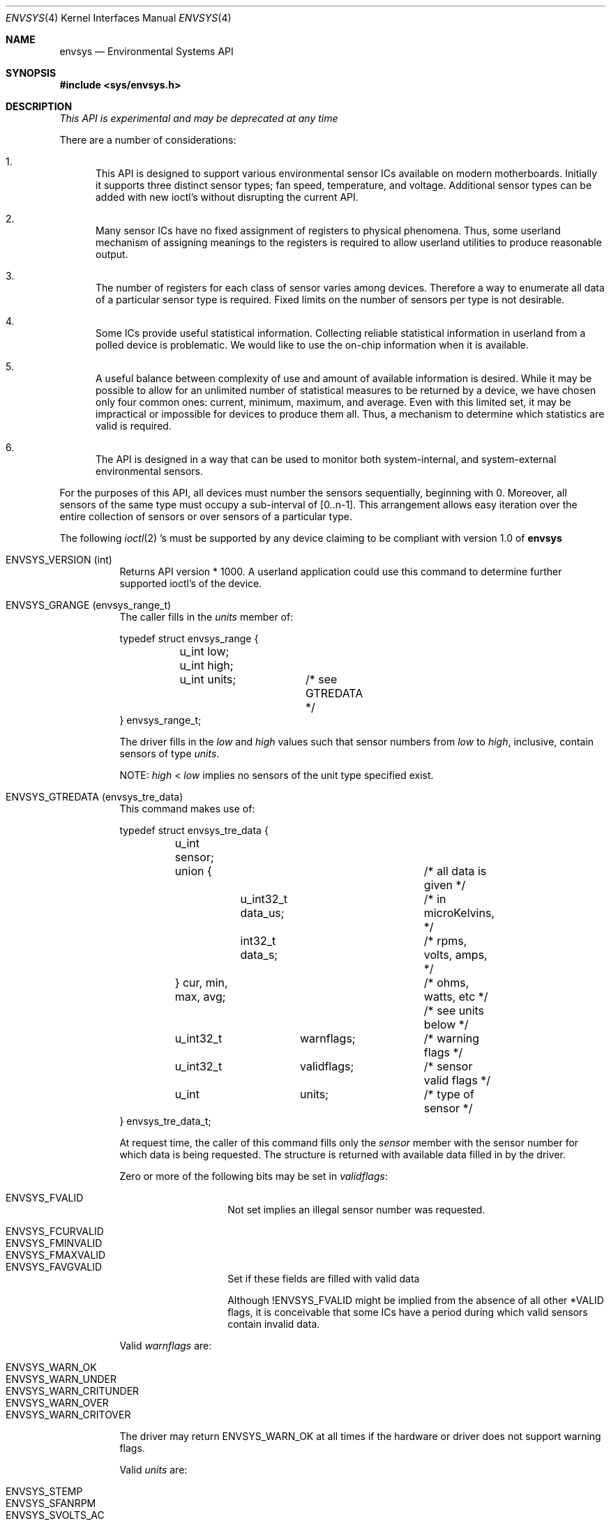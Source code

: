 .\"	$NetBSD: envsys.4,v 1.8 2001/09/19 00:49:57 wiz Exp $
.\"
.\"
.\" Copyright (c) 2000 The NetBSD Foundation, Inc.
.\" All rights reserved.
.\"
.\" This code is derived from software contributed to The NetBSD Foundation
.\" by Tim Rightnour and Bill Squier
.\"
.\" Redistribution and use in source and binary forms, with or without
.\" modification, are permitted provided that the following conditions
.\" are met:
.\" 1. Redistributions of source code must retain the above copyright
.\"    notice, this list of conditions and the following disclaimer.
.\" 2. Redistributions in binary form must reproduce the above copyright
.\"    notice, this list of conditions and the following disclaimer in the
.\"    documentation and/or other materials provided with the distribution.
.\" 3. All advertising materials mentioning features or use of this software
.\"    must display the following acknowledgement:
.\"        This product includes software developed by the NetBSD
.\"        Foundation, Inc. and its contributors.
.\" 4. Neither the name of The NetBSD Foundation nor the names of its
.\"    contributors may be used to endorse or promote products derived
.\"    from this software without specific prior written permission.
.\"
.\" THIS SOFTWARE IS PROVIDED BY THE NETBSD FOUNDATION, INC. AND CONTRIBUTORS
.\" ``AS IS'' AND ANY EXPRESS OR IMPLIED WARRANTIES, INCLUDING, BUT NOT LIMITED
.\" TO, THE IMPLIED WARRANTIES OF MERCHANTABILITY AND FITNESS FOR A PARTICULAR
.\" PURPOSE ARE DISCLAIMED.  IN NO EVENT SHALL THE FOUNDATION OR CONTRIBUTORS
.\" BE LIABLE FOR ANY DIRECT, INDIRECT, INCIDENTAL, SPECIAL, EXEMPLARY, OR
.\" CONSEQUENTIAL DAMAGES (INCLUDING, BUT NOT LIMITED TO, PROCUREMENT OF
.\" SUBSTITUTE GOODS OR SERVICES; LOSS OF USE, DATA, OR PROFITS; OR BUSINESS
.\" INTERRUPTION) HOWEVER CAUSED AND ON ANY THEORY OF LIABILITY, WHETHER IN
.\" CONTRACT, STRICT LIABILITY, OR TORT (INCLUDING NEGLIGENCE OR OTHERWISE)
.\" ARISING IN ANY WAY OUT OF THE USE OF THIS SOFTWARE, EVEN IF ADVISED OF THE
.\" POSSIBILITY OF SUCH DAMAGE.
.\"
.Dd February 26, 2000
.Dt ENVSYS 4
.Os
.Sh NAME
.Nm envsys
.Nd Environmental Systems API
.Sh SYNOPSIS
.Fd #include <sys/envsys.h>
.Sh DESCRIPTION
.Bd -offset center
.Em This API is experimental and may be deprecated at
.Em any time
.Ed
.Pp
There are a number of considerations:
.Bl -enum
.It
This API is designed to support various environmental sensor ICs
available on modern motherboards.  Initially it supports three
distinct sensor types; fan speed, temperature, and voltage.
Additional sensor types can be added with new ioctl's without
disrupting the current API.
.It
Many sensor ICs have no fixed assignment of registers to
physical phenomena.  Thus, some userland mechanism of
assigning meanings to the registers is required to allow
userland utilities to produce reasonable output.
.It
The number of registers for each class of sensor varies
among devices.  Therefore a way to enumerate all data of
a particular sensor type is required.  Fixed limits on the
number of sensors per type is not desirable.
.It
Some ICs provide useful statistical information.
Collecting reliable statistical information in userland
from a polled device is problematic.  We would like to use
the on-chip information when it is available.
.It
A useful balance between complexity of use and amount
of available information is desired.  While it may be
possible to allow for an unlimited number of statistical
measures to be returned by a device, we have chosen only
four common ones: current, minimum, maximum, and average.
Even with this limited set, it may be impractical or
impossible for devices to produce them all.  Thus, a
mechanism to determine which statistics are valid is required.
.It
The API is designed in a way that can be used to monitor
both system-internal, and system-external environmental
sensors.
.El
.Pp
For the purposes of this API, all devices must number the sensors
sequentially, beginning with 0.  Moreover, all sensors of the same
type must occupy a sub-interval of [0..n-1].  This arrangement
allows easy iteration over the entire collection of sensors or over
sensors of a particular type.
.Pp
The following
.Xr ioctl 2 's
must be supported by any device claiming to
be compliant with version 1.0 of
.Nm
.Pp
.Bl -tag -width indent
.It Dv ENVSYS_VERSION (int)
Returns API version * 1000.  A userland application could use
this command to determine further supported ioctl's of the
device.
.It Dv ENVSYS_GRANGE (envsys_range_t)
The caller fills in the
.Va units
member of:
.Bd -literal
typedef struct envsys_range {
	u_int low;
	u_int high;

	u_int units;	/* see GTREDATA */
} envsys_range_t;
.Ed
.Pp
The driver fills in the
.Va low
and
.Va high
values such that
sensor numbers from
.Va low
to
.Va high ,
inclusive, contain sensors of type
.Va units .
.Pp
NOTE:
.Va high
<
.Va low
implies no sensors of the unit type specified exist.
.It Dv ENVSYS_GTREDATA (envsys_tre_data)
This command makes use of:
.Bd -literal
typedef struct envsys_tre_data {
	u_int sensor;
	union {				/* all data is given */
		u_int32_t data_us;	/* in microKelvins, */
		int32_t data_s;		/* rpms, volts, amps, */
	} cur, min, max, avg;		/* ohms, watts, etc */
					/* see units below */

	u_int32_t	warnflags;	/* warning flags */
	u_int32_t	validflags;	/* sensor valid flags */
	u_int		units;		/* type of sensor */
} envsys_tre_data_t;
.Ed
.Pp
At request time, the caller of this command fills only the
.Va sensor
member with the sensor number for which data is being
requested.  The structure is returned with available data
filled in by the driver.
.Pp
Zero or more of the following bits may be set in
.Va validflags :
.Pp
.Bl -tag -width indent -compact -offset indent
.It Dv ENVSYS_FVALID
Not set implies an illegal sensor number was requested.
.Pp
.It Dv ENVSYS_FCURVALID
.It Dv ENVSYS_FMINVALID
.It Dv ENVSYS_FMAXVALID
.It Dv ENVSYS_FAVGVALID
Set if these fields are filled with valid data
.Pp
Although
.Dv !ENVSYS_FVALID
might be implied from the absence of
all other *VALID flags, it is conceivable that some ICs have
a period during which valid sensors contain invalid data.
.El
.Pp
Valid
.Va warnflags
are:
.Pp
.Bl -tag -width indent -compact -offset indent
.It Dv ENVSYS_WARN_OK
.It Dv ENVSYS_WARN_UNDER
.It Dv ENVSYS_WARN_CRITUNDER
.It Dv ENVSYS_WARN_OVER
.It Dv ENVSYS_WARN_CRITOVER
.El
.Pp
The driver may return
.Dv ENVSYS_WARN_OK
at all times if the hardware or driver does not support warning flags.
.Pp
Valid
.Va units
are:
.Pp
.Bl -tag -width indent -compact -offset indent
.It Dv ENVSYS_STEMP
.It Dv ENVSYS_SFANRPM
.It Dv ENVSYS_SVOLTS_AC
.It Dv ENVSYS_SVOLTS_DC
.It Dv ENVSYS_SOHMS
.It Dv ENVSYS_SWATTS
.Ir Dv ENVSYS_SAMPS
.El
.It Dv ENVSYS_STREINFO (envsys_basic_info_t)
.It Dv ENVSYS_GTREINFO (envsys_basic_info_t)
These commands make use of:
.Bd -literal
typedef struct envsys_basic_info {
	u_int	sensor;		/* sensor number */
	u_int	units;		/* type of sensor */
	char	desc[33];	/* sensor description */
	u_int	rpms;		/* for fans */
	u_int	rfact;		/* for volts, (factor x 10^4) */
	u_int32_t validflags;	/* sensor valid flags */
} envsys_basic_info_t;
.Ed
.Pp
.Dv ENVSYS_STREINFO
is for setting this information in the driver,
while
.Dv ENVSYS_GTREINFO
is for retrieving this information.
.Pp
To retrieve information, simply fill in the
.Va sensor
member.
.Pp
All environmental sensor types read the supplied
.Va desc
field and store the contents for subsequent requests.  The
driver is expected to supply a default
.Dv NULL
terminated string for
.Va desc .
.Pp
RPM sensor types additionally read the nominal RPM value from
.Va rpms .
Voltage sensors read
.Va rfact .
Drivers are expected to multiply DC voltage values by this factor before
returning them to the user.
.Pp
The driver will fill in the
.Va flags
value, indicating to the user that he has successfully programmed or
retrieved data from an existing sensor.
.El
.Sh SEE ALSO
.Xr lm 4 ,
.Xr viaenv 4 ,
.Xr envstat 8
.Sh BUGS
This entire API should be replaced by a
.Xr sysctl 8
interface or a kernel events mechanism, should one be developed.
